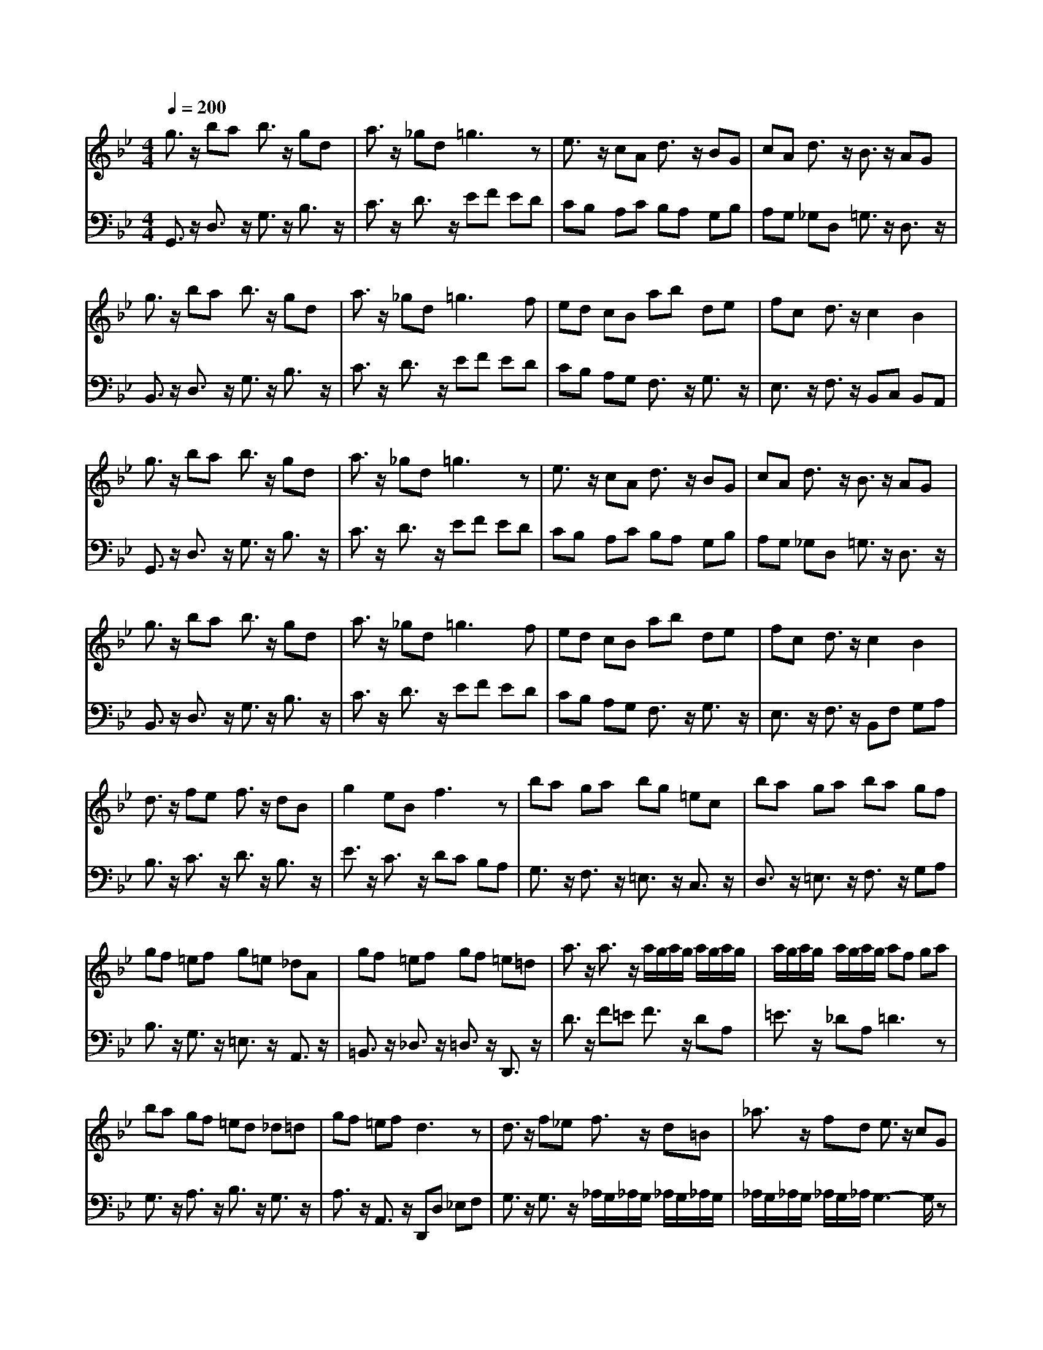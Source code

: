 % input file /afs/.ir/users/q/u/quinlanj/cs221/project/training_data/bwv808f.mid
% format 1 file 4 tracks
X: 1
T: 
M: 4/4
L: 1/8
Q:1/4=200
% Last note suggests minor mode tune
K:Bb % 2 flats
% Time signature=1/2  MIDI-clocks/click=48  32nd-notes/24-MIDI-clocks=8
% Time signature=4/4  MIDI-clocks/click=48  32nd-notes/24-MIDI-clocks=8
% Time signature=1/2  MIDI-clocks/click=48  32nd-notes/24-MIDI-clocks=8
% Time signature=1/2  MIDI-clocks/click=48  32nd-notes/24-MIDI-clocks=8
% Time signature=4/4  MIDI-clocks/click=48  32nd-notes/24-MIDI-clocks=8
% Time signature=1/2  MIDI-clocks/click=48  32nd-notes/24-MIDI-clocks=8
% Time signature=4/4  MIDI-clocks/click=48  32nd-notes/24-MIDI-clocks=8
% Time signature=1/2  MIDI-clocks/click=48  32nd-notes/24-MIDI-clocks=8
% Time signature=4/4  MIDI-clocks/click=48  32nd-notes/24-MIDI-clocks=8
% Time signature=1/2  MIDI-clocks/click=48  32nd-notes/24-MIDI-clocks=8
V:1
%English Suite 3, 5a Gavotte 1
%%MIDI program 0
g3/2z/2 ba b3/2z/2 gd|a3/2z/2 _gd =g3z|e3/2z/2 cA d3/2z/2 BG|cA d3/2z/2 B3/2z/2 AG|
g3/2z/2 ba b3/2z/2 gd|a3/2z/2 _gd2<=g2f|ed cB ab de|fc d3/2z/2 c2 B2|
g3/2z/2 ba b3/2z/2 gd|a3/2z/2 _gd =g3z|e3/2z/2 cA d3/2z/2 BG|cA d3/2z/2 B3/2z/2 AG|
g3/2z/2 ba b3/2z/2 gd|a3/2z/2 _gd2<=g2f|ed cB ab de|fc d3/2z/2 c2 B2|
d3/2z/2 fe f3/2z/2 dB|g2 eB f3z|ba ga bg =ec|ba ga ba gf|
gf =ef g=e _dA|gf =ef gf =e=d|a3/2z/2 a3/2z/2 a/2g/2a/2g/2 a/2g/2a/2g/2|a/2g/2a/2g/2 a/2g/2a/2g/2 af ga|
ba gf =ed _d=d|gf =ef d3z|d3/2z/2 f_e f3/2z/2 d=B|_a3/2z/2 fd e3/2z/2 cG|
g3/2z/2 ec d3/2z/2 _BG|g3/2z/2 dB c3/2z/2 A_G|e3/2z/2 cA d3/2z/2 B=G|cA BG AD =E_G|
=GA BG ec dB|cA BG A3/2z/2 D3/2z/2|G3/2z/2 BA B_G =GD|=BF GD cD _EG|
cG dG e=B cG|e_B cG fG Ac|_gc =gc =a=e _gd|b_g =gd c'a dc'|
ba g_g =gd _ec|B3/2z/2 z/2z/2G G3z|d3/2z/2 fe f3/2z/2 dB|g2 eB f3z|
ba ga bg =ec|ba ga ba gf|gf =ef g=e _dA|gf =ef gf =e=d|
a3/2z/2 a3/2z/2 a/2g/2a/2g/2 a/2g/2a/2g/2|a/2g/2a/2g/2 a/2g/2a/2g/2 af ga|ba gf =ed _d=d|gf =ef d3z|
d3/2z/2 f_e f3/2z/2 d=B|_a3/2z/2 fd e3/2z/2 cG|g3/2z/2 ec d3/2z/2 _BG|g3/2z/2 dB c3/2z/2 A_G|
e3/2z/2 cA d3/2z/2 B=G|cA BG AD =E_G|=GA BG ec dB|cA BG A3/2z/2 D3/2z/2|
G3/2z/2 BA B_G =GD|=BF GD cD _EG|cG dG e=B cG|e_B cG fG Ac|
_gc =gc =a=e _gd|b_g =gd c'a dc'|ba g_g =gd _ec|B3/2z/2 z/2z/2G2<G2
V:2
%J.S. Bach, Edition Wood
%%MIDI program 0
G,,3/2z/2 D,3/2z/2 G,3/2z/2 B,3/2z/2|C3/2z/2 D3/2z/2 EF ED|CB, A,C B,A, G,B,|A,G, _G,D, =G,3/2z/2 D,3/2z/2|
B,,3/2z/2 D,3/2z/2 G,3/2z/2 B,3/2z/2|C3/2z/2 D3/2z/2 EF ED|CB, A,G, F,3/2z/2 G,3/2z/2|E,3/2z/2 F,3/2z/2 B,,C, B,,A,,|
G,,3/2z/2 D,3/2z/2 G,3/2z/2 B,3/2z/2|C3/2z/2 D3/2z/2 EF ED|CB, A,C B,A, G,B,|A,G, _G,D, =G,3/2z/2 D,3/2z/2|
B,,3/2z/2 D,3/2z/2 G,3/2z/2 B,3/2z/2|C3/2z/2 D3/2z/2 EF ED|CB, A,G, F,3/2z/2 G,3/2z/2|E,3/2z/2 F,3/2z/2 B,,F, G,A,|
B,3/2z/2 C3/2z/2 D3/2z/2 B,3/2z/2|E3/2z/2 C3/2z/2 DC B,A,|G,3/2z/2 F,3/2z/2 =E,3/2z/2 C,3/2z/2|D,3/2z/2 =E,3/2z/2 F,3/2z/2 G,A,|
B,3/2z/2 G,3/2z/2 =E,3/2z/2 A,,3/2z/2|=B,,3/2z/2 _D,3/2z/2 =D,3/2z/2 D,,3/2z/2|D3/2z/2 F=E F3/2z/2 DA,|=E3/2z/2 _DA, =D3z|
G,3/2z/2 A,3/2z/2 B,3/2z/2 G,3/2z/2|A,3/2z/2 A,,3/2z/2 D,,D, _E,F,|G,3/2z/2 G,3/2z/2 _A,/2G,/2_A,/2G,/2 _A,/2G,/2_A,/2G,/2|_A,/2G,/2_A,/2G,/2 _A,/2G,/2_A,/2G,3-G,/2z|
G,3/2z/2 G,3/2z/2 G,3z|G,3/2z/2 G,3/2z/2 G,3z|G,G, G,G, G,G, G,G,|G,_G, =G,3/2z/2 D,3/2z/2 C,3/2z/2|
_B,,3/2z/2 D,3/2z/2 _G,,3/2z/2 D,3/2z/2|=G,,3/2z/2 D,3/2z/2 D,,3/2z/2 D,C,|B,,3/2z/2 A,,3/2z/2 G,,3/2z2z/2|F,,3/2z2z/2 E,,3/2z/2 G,F,|
E,3/2z/2 D,3/2z/2 C,3/2z2z/2|B,,3/2z2z/2 A,,3/2z/2 CB,|=A,3/2z/2 G,3/2z/2 _G,3/2z2z/2|=E,3/2z2z/2 D,3/2z/2 _G,3/2z/2|
=G,3/2z/2 A,3/2z/2 B,3/2z/2 C3/2z/2|D3/2z/2 D,3/2z/2 G,,3z|B,3/2z/2 C3/2z/2 D3/2z/2 B,3/2z/2|_E3/2z/2 C3/2z/2 DC B,A,|
G,3/2z/2 F,3/2z/2 =E,3/2z/2 C,3/2z/2|D,3/2z/2 =E,3/2z/2 F,3/2z/2 G,A,|B,3/2z/2 G,3/2z/2 =E,3/2z/2 A,,3/2z/2|=B,,3/2z/2 _D,3/2z/2 =D,3/2z/2 D,,3/2z/2|
D3/2z/2 F=E F3/2z/2 DA,|=E3/2z/2 _DA, =D3z|G,3/2z/2 A,3/2z/2 B,3/2z/2 G,3/2z/2|A,3/2z/2 A,,3/2z/2 D,,D, _E,F,|
G,3/2z/2 G,3/2z/2 _A,/2G,/2_A,/2G,/2 _A,/2G,/2_A,/2G,/2|_A,/2G,/2_A,/2G,/2 _A,/2G,/2_A,/2G,3-G,/2z|G,3/2z/2 G,3/2z/2 G,3z|G,3/2z/2 G,3/2z/2 G,3z|
G,G, G,G, G,G, G,G,|G,_G, =G,3/2z/2 D,3/2z/2 C,3/2z/2|_B,,3/2z/2 D,3/2z/2 _G,,3/2z/2 D,3/2z/2|=G,,3/2z/2 D,3/2z/2 D,,3/2z/2 D,C,|
B,,3/2z/2 A,,3/2z/2 G,,3/2z2z/2|F,,3/2z2z/2 E,,3/2z/2 G,F,|E,3/2z/2 D,3/2z/2 C,3/2z2z/2|B,,3/2z2z/2 A,,3/2z/2 CB,|
=A,3/2z/2 G,3/2z/2 _G,3/2z2z/2|=E,3/2z2z/2 D,3/2z/2 _G,3/2z/2|=G,3/2z/2 A,3/2z/2 B,3/2z/2 C3/2z/2|D3/2z/2 D,3/2z/2 G,,3
%Arr. Gary Bricault, (c) 1997

